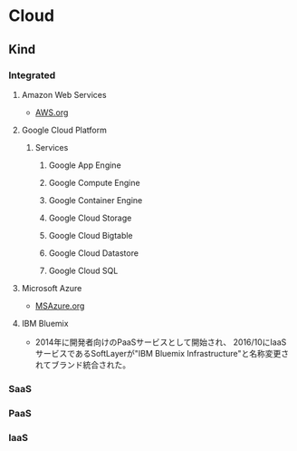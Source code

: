 * Cloud
** Kind
*** Integrated
**** Amazon Web Services
- [[file:AWS.org][AWS.org]]
**** Google Cloud Platform
***** Services
****** Google App Engine
****** Google Compute Engine
****** Google Container Engine
****** Google Cloud Storage
****** Google Cloud Bigtable
****** Google Cloud Datastore
****** Google Cloud SQL
**** Microsoft Azure
- [[file:MSAzure.org][MSAzure.org]]
**** IBM Bluemix
- 2014年に開発者向けのPaaSサービスとして開始され、
  2016/10にIaaSサービスであるSoftLayerが"IBM Bluemix Infrastructure"と名称変更されてブランド統合された。
*** SaaS
*** PaaS
*** IaaS
